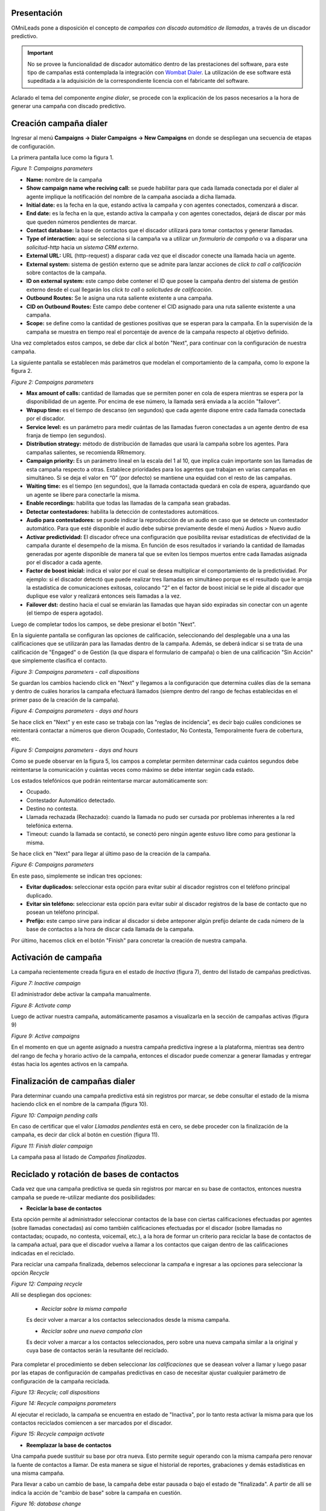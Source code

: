 .. _about_dialercamp:

Presentación
*************

OMniLeads pone a disposición el concepto de *campañas con discado automático de llamadas*, a través de un discador predictivo.

.. important::

  No se provee la funcionalidad de discador automático dentro de las prestaciones del software, para este tipo de campañas está contemplada la integración con
  `Wombat Dialer <https://www.wombatdialer.com/>`_.  La utilización de ese software está supeditada a la adquisición de la correspondiente licencia con el
  fabricante del software.

Aclarado el tema del componente *engine dialer*, se procede con la explicación de los pasos necesarios a la hora de generar una campaña con discado predictivo.


Creación campaña dialer
************************

Ingresar al menú  **Campaigns -> Dialer Campaigns -> New Campaigns** en donde se despliegan una secuencia de etapas de configuración.

La primera pantalla luce como la figura 1.


.. image:: images/campaigns_dialer_wizard1.png

*Figure 1: Campaigns parameters*


- **Name:** nombre de la campaña
- **Show campaign name whe reciving call:** se puede habilitar para que cada llamada conectada por el dialer al agente implique la notificación del nombre de la campaña asociada a dicha llamada.
- **Initial date:** es la fecha en la que, estando activa la campaña y con agentes conectados, comenzará a discar.
- **End date:** es la fecha en la que, estando activa la campaña y con agentes conectados, dejará de discar por más que queden números pendientes de marcar.
- **Contact database:** la base de contactos que el discador utilizará para tomar contactos y generar llamadas.
- **Type of interaction:** aquí se selecciona si la campaña va a utilizar un *formulario de campaña* o va a disparar una *solicitud-http* hacia un *sistema CRM externo*.
- **External URL:** URL (http-request) a disparar cada vez que el discador conecte una llamada hacia un agente.
- **External system:** sistema de gestión externo que se admite para lanzar acciones de *click to call o calificación* sobre contactos de la campaña.
- **ID on external system:**  este campo debe contener el ID que posee la campaña dentro del sistema de gestión externo desde el cual llegarán los *click to call* o *solicitudes de calificación*.
- **Outbound Routes:** Se le asigna una ruta saliente existente a una campaña.
- **CID on Outbound Routes:** Este campo debe contener el CID asignado para una ruta saliente existente a una campaña.
- **Scope:** se define como la cantidad de gestiones positivas que se esperan para la campaña. En la supervisión de la campaña se muestra en tiempo real el porcentaje de avence de la campaña respecto al objetivo definido.

Una vez completados estos campos, se debe dar click al botón "Next", para continuar con la configuración de nuestra campaña.

La siguiente pantalla se establecen más parámetros que modelan el comportamiento de la campaña, como lo expone la figura 2.

.. image:: images/campaigns_dialer_wizard2.png

*Figure 2: Campaigns parameters*

- **Max amount of calls:** cantidad de llamadas que se permiten poner en cola de espera mientras se espera por la disponibilidad de un agente. Por encima de ese número, la llamada será enviada a la acción "failover".
- **Wrapup time:** es el tiempo de descanso (en segundos) que cada agente dispone entre cada llamada conectada por el discador.
- **Service level:** es un parámetro para medir cuántas de las llamadas fueron conectadas a un agente dentro de esa franja de tiempo (en segundos).
- **Distribution strategy:** método de distribución de llamadas que usará la campaña sobre los agentes. Para campañas salientes, se recomienda RRmemory.
- **Campaign priority:** Es un parámetro lineal en la escala del 1 al 10, que implica cuán importante son las llamadas de esta campaña respecto a otras. Establece prioridades para los agentes que trabajan en varias campañas en simultáneo. Si se deja el valor en “0” (por defecto) se mantiene una equidad con el resto de las campañas.
- **Waiting time:** es el tiempo (en segundos), que la llamada contactada quedará en cola de espera, aguardando que un agente se libere para conectarle la misma.
- **Enable recordings:** habilita que todas las llamadas de la campaña sean grabadas.
- **Detectar contestadores:** habilita la detección de contestadores automáticos.
- **Audio para contestadores:** se puede indicar la reproducción de un audio en caso que se detecte un contestador automático. Para que esté disponible el audio debe subirse previamente desde el menú Audios > Nuevo audio
- **Activar predictividad:** El discador ofrece una configuración que posibilita revisar estadísticas de efectividad de la campaña durante el desempeño de la misma. En función de esos resultados ir variando la cantidad de llamadas generadas por agente disponible de manera tal que se eviten los tiempos muertos entre cada llamadas asignada por el discador a cada agente.
- **Factor de boost inicial:** indica el valor por el cual se desea multiplicar el comportamiento de la predictividad. Por ejemplo: si el discador detectó que puede realizar tres llamadas en simultáneo porque es el resultado que le arroja la estadística de comunicaciones exitosas, colocando “2” en el factor de boost inicial se le pide al discador que duplique ese valor y realizará entonces seis llamadas a la vez.
- **Failover dst:** destino hacia el cual se enviarán las llamadas que hayan sido expiradas sin conectar con un agente (el tiempo de espera agotado).


Luego de completar todos los campos, se debe presionar el botón "Next".

En la siguiente pantalla se configuran las opciones de calificación, seleccionando del desplegable una a una las calificaciones que se utilizarán para las llamadas dentro de la campaña.
Además, se deberá indicar si se trata de una calificación de "Engaged" o de Gestión (la que dispara el formulario de campaña) o bien de una calificación "Sin Acción" que simplemente clasifica el contacto.

.. image:: images/campaigns_dialer_wizard3.png

*Figure 3: Campaigns parameters - call dispositions*

Se guardan los cambios haciendo click en "Next" y llegamos a la configuración que determina cuáles días de la semana y dentro de cuáles horarios la campaña efectuará llamados (siempre dentro del rango de fechas establecidas en el primer paso de la creación de la campaña).

.. image:: images/campaigns_dialer_wizard4.png

*Figure 4: Campaigns parameters - days and hours*

Se hace click en "Next" y en este caso se trabaja con las "reglas de incidencia", es decir bajo cuáles condiciones se reintentará contactar a números que dieron Ocupado, Contestador, No Contesta, Temporalmente fuera de cobertura, etc.

.. image:: images/campaigns_dialer_wizard5.png

*Figure 5: Campaigns parameters - days and hours*


Como se puede observar en la figura 5, los campos a completar permiten determinar cada cuántos segundos debe reintentarse la comunicación y cuántas veces como máximo se debe intentar según cada estado.

Los estados telefónicos que podrán reintentarse marcar automáticamente son:

- Ocupado.
- Contestador Automático detectado.
- Destino no contesta.
- Llamada rechazada (Rechazado): cuando la llamada no pudo ser cursada por problemas inherentes a la red telefónica externa.
- Timeout: cuando la llamada se contactó, se conectó pero ningún agente estuvo libre como para gestionar la misma.

Se hace click en "Next" para llegar al último paso de la creación de la campaña.

.. image:: images/campaigns_dialer_wizard6.png

*Figure 6: Campaigns parameters*

En este paso, simplemente se indican tres opciones:

- **Evitar duplicados:** seleccionar esta opción para evitar subir al discador registros con el teléfono principal duplicado.
- **Evitar sin teléfono:** seleccionar esta opción para evitar subir al discador registros de la base de contacto que no posean un teléfono principal.
- **Prefijo:** este campo sirve para indicar al discador si debe anteponer algún prefijo delante de cada número de la base de contactos a la hora de discar cada llamada de la campaña.

Por último, hacemos click en el botón "Finish" para concretar la creación de nuestra campaña.

Activación de campaña
**********************

La campaña recientemente creada figura en el estado de *Inactiva* (figura 7), dentro del listado de campañas predictivas.

.. image:: images/campaigns_dialer_inactive.png

*Figure 7: Inactive campaign*

El administrador debe activar la campaña manualmente.

.. image:: images/campaigns_dialer_activate.png

*Figure 8: Activate camp*

Luego de activar nuestra campaña, automáticamente  pasamos a visualizarla en la sección de campañas activas (figura 9)


.. image:: images/campaigns_dialer_ready.png

*Figure 9: Active campaigns*

En el momento en que un agente asignado a nuestra campaña predictiva ingrese a la plataforma, mientras sea dentro del rango de fecha y horario activo de la campaña, entonces
el discador puede comenzar a generar llamadas y entregar éstas hacia los agentes activos en la campaña.


Finalización de campañas dialer
*******************************

Para determinar cuando una campaña predictiva está sin registros por marcar, se debe consultar el estado de la misma haciendo click en el nombre de la campaña (figura 10).


.. image:: images/campaigns_dialer_finish.png

*Figure 10: Campaign pending calls*

En caso de certificar que el valor *Llamadas pendientes* está en cero, se debe proceder con la finalización de la campaña, es decir dar click al botón en cuestión (figura 11).

.. image:: images/campaigns_dialer_finish2.png

*Figure 11: Finish dialer campaign*

La campaña pasa al listado de *Campañas finalizadas*.

Reciclado y rotación de bases de contactos
*******************************************

Cada vez que una campaña predictiva se queda sin registros por marcar en su base de contactos, entonces nuestra campaña se puede re-utilizar mediante dos posibilidades:

- **Reciclar la base de contactos**

Esta opción permite al administrador seleccionar contactos de la base con ciertas calificaciones efectuadas por agentes (sobre llamadas conectadas) así como también
calificaciones efectuadas por el discador (sobre llamadas no contactadas; ocupado, no contesta, voicemail, etc.), a la hora de formar un criterio para reciclar la base
de contactos de la campaña actual, para que el discador vuelva a llamar a los contactos que caigan dentro de las calificaciones indicadas en el reciclado.

Para reciclar una campaña finalizada, debemos seleccionar la campaña e ingresar a las opciones para seleccionar la opción *Recycle*

.. image:: images/campaigns_dialer_recycle1.png

*Figure 12: Campaing recycle*

Allí se despliegan dos opciones:

 - *Reciclar sobre la misma campaña*

 Es decir volver a marcar a los contactos seleccionados desde la misma campaña.

 - *Reciclar sobre una nueva campaña clon*

 Es decir volver a marcar a los contactos seleccionados, pero sobre una nueva campaña similar a la original y cuya base de contactos serán la resultante del reciclado.

Para completar el procedimiento se deben seleccionar *las calificaciones* que se deasean volver a llamar y luego pasar por las etapas de configuración de campañas
predictivas en caso de necesitar ajustar cualquier parámetro de configuración de la campaña reciclada.

.. image:: images/campaigns_dialer_recycle2.png

*Figure 13: Recycle; call dispositions*


.. image:: images/campaigns_dialer_recycle3.png

*Figure 14: Recycle campaigns parameters*

Al ejecutar el reciclado, la campaña se encuentra en estado de "Inactiva", por lo tanto resta activar la misma para que los contactos reciclados comiencen a ser marcados
por el discador.

.. image:: images/campaigns_dialer_recycle4.png

*Figure 15: Recycle campaign activate*


- **Reemplazar la base de contactos**

Una campaña puede sustituir su base por otra nueva. Esto permite seguir operando con la misma campaña pero renovar la fuente de contactos a llamar.
De esta manera se sigue el historial de reportes, grabaciones y demás estadísticas en una misma campaña.

Para llevar a cabo un cambio de base, la campaña debe estar pausada o bajo el estado de "finalizada".
A partir de allí se indica la acción de "cambio de base" sobre la campaña en cuestión.


.. image:: images/campaigns_dialer_changedb.png

*Figure 16: database change*

Esto desplegará una pantalla similar a la expuesta en la siguiente figura 17.


.. image:: images/campaigns_dialer_changedb2.png

*Figure 17: database change*

.. important::

  La estructura de la base de contactos que se puede utilizar como sustituta debe ser similar a la base que se desea sustituir.

Una vez llevada a cabo la sustitución es necesario activar nuevamente la campaña.
